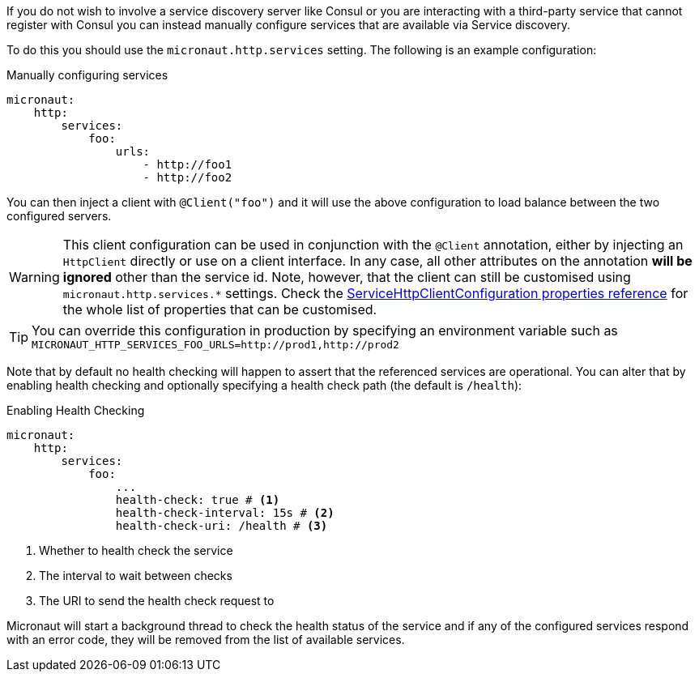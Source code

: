 If you do not wish to involve a service discovery server like Consul or you are interacting with a third-party service that cannot register with Consul you can instead manually configure services that are available via Service discovery.

To do this you should use the `micronaut.http.services` setting. The following is an example configuration:

.Manually configuring services
[source,yaml]
----
micronaut:
    http:
        services:
            foo:
                urls:
                    - http://foo1
                    - http://foo2

----

You can then inject a client with `@Client("foo")` and it will use the above configuration to load balance between the two configured servers.

WARNING: This client configuration can be used in conjunction with the `@Client` annotation, either by injecting an `HttpClient` directly or use on a client interface. In any case, all other attributes on the annotation *will be ignored* other than the service id. Note, however, that the client can still be customised using `micronaut.http.services.*` settings. Check the link:configurationreference.html#io.micronaut.http.client.ServiceHttpClientConfiguration[ServiceHttpClientConfiguration properties reference] for the whole list of properties that can be customised.

TIP: You can override this configuration in production by specifying an environment variable such as `MICRONAUT_HTTP_SERVICES_FOO_URLS=http://prod1,http://prod2`

Note that by default no health checking will happen to assert that the referenced services are operational. You can alter that by enabling health checking and optionally specifying a health check path (the default is `/health`):

.Enabling Health Checking
[source,yaml]
----
micronaut:
    http:
        services:
            foo:
                ...
                health-check: true # <1>
                health-check-interval: 15s # <2>
                health-check-uri: /health # <3>
----

<1> Whether to health check the service
<2> The interval to wait between checks
<3> The URI to send the health check request to

Micronaut will start a background thread to check the health status of the service and if any of the configured services respond with an error code, they will be removed from the list of available services.
